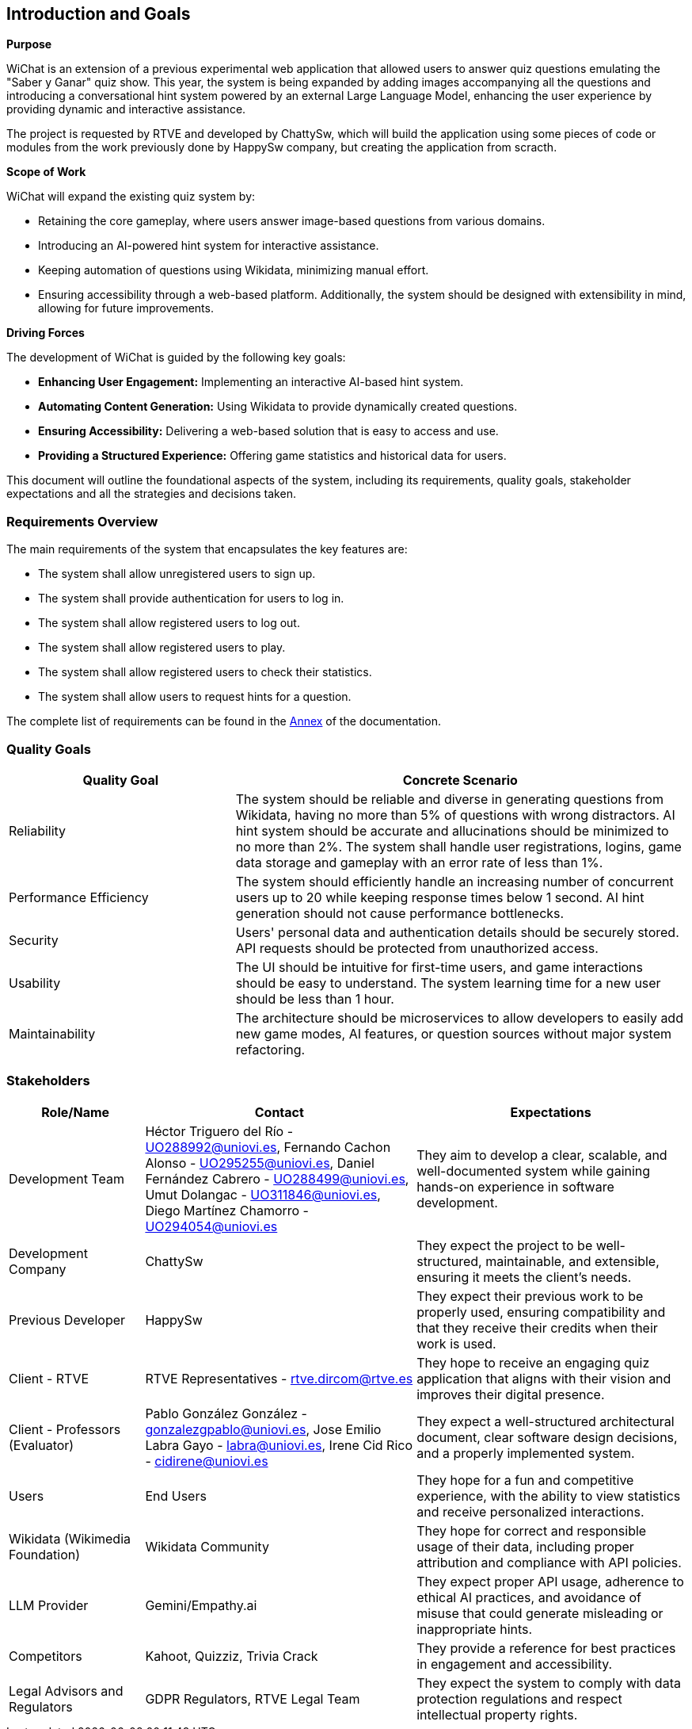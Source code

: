 ifndef::imagesdir[:imagesdir: ../images]

[[section-introduction-and-goals]]
== Introduction and Goals

ifdef::arc42help[]
[role="arc42help"]
****
Describes the relevant requirements and the driving forces that software architects and development team must consider. 
These include

* underlying business goals, 
* essential features, 
* essential functional requirements, 
* quality goals for the architecture and
* relevant stakeholders and their expectations
****
endif::arc42help[]

**Purpose**

WiChat is an extension of a previous experimental web application that allowed users to answer quiz questions emulating the "Saber y Ganar" quiz show. This year, the system is being expanded by adding images accompanying all the questions and introducing a conversational hint system powered by an external Large Language Model, enhancing the user experience by providing dynamic and interactive assistance.

The project is requested by RTVE and developed by ChattySw, which will build the application using some pieces of code or modules from the work previously done by HappySw company, but creating the application from scracth.

**Scope of Work**

WiChat will expand the existing quiz system by:

- Retaining the core gameplay, where users answer image-based questions from various domains.
- Introducing an AI-powered hint system for interactive assistance.
- Keeping automation of questions using Wikidata, minimizing manual effort.
- Ensuring accessibility through a web-based platform.
Additionally, the system should be designed with extensibility in mind, allowing for future improvements.

**Driving Forces**

The development of WiChat is guided by the following key goals:

- **Enhancing User Engagement:** Implementing an interactive AI-based hint system.
- **Automating Content Generation:** Using Wikidata to provide dynamically created questions.
- **Ensuring Accessibility:** Delivering a web-based solution that is easy to access and use.
- **Providing a Structured Experience:** Offering game statistics and historical data for users.

This document will outline the foundational aspects of the system, including its requirements, quality goals, stakeholder expectations and all the strategies and decisions taken.

=== Requirements Overview

ifdef::arc42help[]
[role="arc42help"]
****
.Contents
Short description of the functional requirements, driving forces, extract (or abstract)
of requirements. Link to (hopefully existing) requirements documents
(with version number and information where to find it).

.Motivation
From the point of view of the end users a system is created or modified to
improve support of a business activity and/or improve the quality.

.Form
Short textual description, probably in tabular use-case format.
If requirements documents exist this overview should refer to these documents.

Keep these excerpts as short as possible. Balance readability of this document with potential redundancy w.r.t to requirements documents.


.Further Information

See https://docs.arc42.org/section-1/[Introduction and Goals] in the arc42 documentation.

****
endif::arc42help[]

The main requirements of the system that encapsulates the key features are:

- The system shall allow unregistered users to sign up.
- The system shall provide authentication for users to log in.
- The system shall allow registered users to log out.
- The system shall allow registered users to play.
- The system shall allow registered users to check their statistics.
- The system shall allow users to request hints for a question.

The complete list of requirements can be found in the xref:#section-annex[Annex] of the documentation.

=== Quality Goals

ifdef::arc42help[]
[role="arc42help"]
****
.Contents
The top three (max five) quality goals for the architecture whose fulfillment is of highest importance to the major stakeholders. 
We really mean quality goals for the architecture. Don't confuse them with project goals.
They are not necessarily identical.

Consider this overview of potential topics (based upon the ISO 25010 standard):

image::01_2_iso-25010-topics-EN.drawio.png["Categories of Quality Requirements"]

.Motivation
You should know the quality goals of your most important stakeholders, since they will influence fundamental architectural decisions. 
Make sure to be very concrete about these qualities, avoid buzzwords.
If you as an architect do not know how the quality of your work will be judged...

.Form
A table with quality goals and concrete scenarios, ordered by priorities
****
endif::arc42help[]

[options="header",cols="1,2"]
|===
| Quality Goal | Concrete Scenario
| Reliability | The system should be reliable and diverse in generating questions from Wikidata, having no more than 5% of questions with wrong distractors. AI hint system should be accurate and allucinations should be minimized to no more than 2%. The system shall handle user registrations, logins, game data storage and gameplay with an error rate of less than 1%.
| Performance Efficiency | The system should efficiently handle an increasing number of concurrent users up to 20 while keeping response times below 1 second. AI hint generation should not cause performance bottlenecks.
| Security | Users' personal data and authentication details should be securely stored. API requests should be protected from unauthorized access.
| Usability | The UI should be intuitive for first-time users, and game interactions should be easy to understand. The system learning time for a new user should be less than 1 hour.
| Maintainability | The architecture should be microservices to allow developers to easily add new game modes, AI features, or question sources without major system refactoring.
|===

=== Stakeholders

ifdef::arc42help[]
[role="arc42help"]
****
.Contents
Explicit overview of stakeholders of the system, i.e. all person, roles or organizations that

* should know the architecture
* have to be convinced of the architecture
* have to work with the architecture or with code
* need the documentation of the architecture for their work
* have to come up with decisions about the system or its development

.Motivation
You should know all parties involved in development of the system or affected by the system.
Otherwise, you may get nasty surprises later in the development process.
These stakeholders determine the extent and the level of detail of your work and its results.

.Form
Table with role names, person names, and their expectations with respect to the architecture and its documentation.
****
endif::arc42help[]

[options="header",cols="1,2,2"]
|===
|Role/Name|Contact|Expectations
| Development Team | Héctor Triguero del Río - UO288992@uniovi.es, Fernando Cachon Alonso - UO295255@uniovi.es, Daniel Fernández Cabrero - UO288499@uniovi.es, Umut Dolangac - UO311846@uniovi.es, Diego Martínez Chamorro - UO294054@uniovi.es | They aim to develop a clear, scalable, and well-documented system while gaining hands-on experience in software development.
| Development Company | ChattySw | They expect the project to be well-structured, maintainable, and extensible, ensuring it meets the client’s needs.
| Previous Developer | HappySw | They expect their previous work to be properly used, ensuring compatibility and that they receive their credits when their work is used.
| Client - RTVE | RTVE Representatives - rtve.dircom@rtve.es | They hope to receive an engaging quiz application that aligns with their vision and improves their digital presence.
| Client - Professors (Evaluator) | Pablo González González - gonzalezgpablo@uniovi.es, Jose Emilio Labra Gayo - labra@uniovi.es, Irene Cid Rico - cidirene@uniovi.es | They expect a well-structured architectural document, clear software design decisions, and a properly implemented system.
| Users | End Users | They hope for a fun and competitive experience, with the ability to view statistics and receive personalized interactions.
| Wikidata (Wikimedia Foundation) | Wikidata Community | They hope for correct and responsible usage of their data, including proper attribution and compliance with API policies.
| LLM Provider | Gemini/Empathy.ai | They expect proper API usage, adherence to ethical AI practices, and avoidance of misuse that could generate misleading or inappropriate hints.
| Competitors | Kahoot, Quizziz, Trivia Crack | They provide a reference for best practices in engagement and accessibility.
| Legal Advisors and Regulators | GDPR Regulators, RTVE Legal Team | They expect the system to comply with data protection regulations and respect intellectual property rights.
|===
